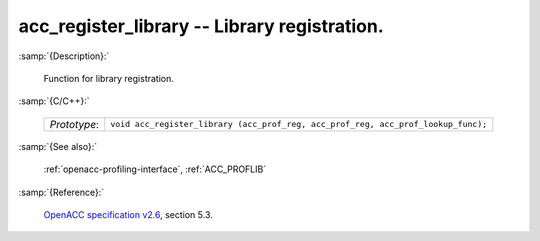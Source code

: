 ..
  Copyright 1988-2022 Free Software Foundation, Inc.
  This is part of the GCC manual.
  For copying conditions, see the GPL license file

.. _acc_register_library:

acc_register_library -- Library registration.
*********************************************

:samp:`{Description}:`

  Function for library registration.

:samp:`{C/C++}:`

  .. list-table::

     * - *Prototype*:
       - ``void acc_register_library (acc_prof_reg, acc_prof_reg, acc_prof_lookup_func);``

:samp:`{See also}:`

  :ref:`openacc-profiling-interface`, :ref:`ACC_PROFLIB`

:samp:`{Reference}:`

  `OpenACC specification v2.6 <https://www.openacc.org>`_, section
  5.3.